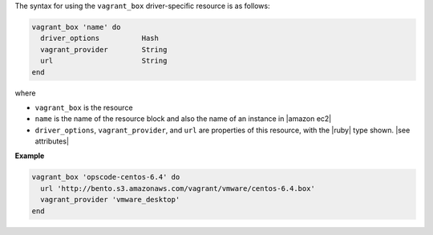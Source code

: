 .. The contents of this file are included in multiple topics.
.. This file should not be changed in a way that hinders its ability to appear in multiple documentation sets.

The syntax for using the ``vagrant_box`` driver-specific resource is as follows:

.. code-block:: ruby

   vagrant_box 'name' do
     driver_options          Hash
     vagrant_provider        String
     url                     String
   end

where 

* ``vagrant_box`` is the resource
* ``name`` is the name of the resource block and also the name of an instance in |amazon ec2|
* ``driver_options``, ``vagrant_provider``, and ``url`` are properties of this resource, with the |ruby| type shown. |see attributes|

**Example**

.. code-block:: ruby

   vagrant_box 'opscode-centos-6.4' do
     url 'http://bento.s3.amazonaws.com/vagrant/vmware/centos-6.4.box'
     vagrant_provider 'vmware_desktop'
   end
